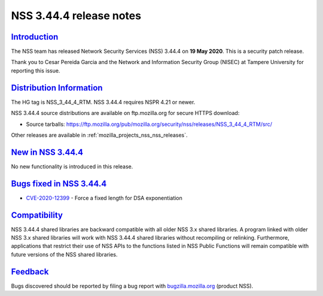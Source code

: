 .. _mozilla_projects_nss_nss_3_44_4_release_notes:

NSS 3.44.4 release notes
========================

`Introduction <#introduction>`__
--------------------------------

.. container::

   The NSS team has released Network Security Services (NSS) 3.44.4 on **19 May 2020**. This is  a
   security patch release.

   Thank you to Cesar Pereida Garcia and the Network and Information Security Group (NISEC) at
   Tampere University for reporting this issue.

.. _distribution_information:

`Distribution Information <#distribution_information>`__
--------------------------------------------------------

.. container::

   The HG tag is NSS_3_44_4_RTM. NSS 3.44.4 requires NSPR 4.21 or newer.

   NSS 3.44.4 source distributions are available on ftp.mozilla.org for secure HTTPS download:

   -  Source tarballs:
      https://ftp.mozilla.org/pub/mozilla.org/security/nss/releases/NSS_3_44_4_RTM/src/

   Other releases are available in :ref:`mozilla_projects_nss_nss_releases`.

.. _new_in_nss_3.44.4:

`New in NSS 3.44.4 <#new_in_nss_3.44.4>`__
------------------------------------------

.. container::

   No new functionality is introduced in this release.

.. _bugs_fixed_in_nss_3.44.4:

`Bugs fixed in NSS 3.44.4 <#bugs_fixed_in_nss_3.44.4>`__
--------------------------------------------------------

.. container::

   -  `CVE-2020-12399 <https://bugzilla.mozilla.org/show_bug.cgi?id=CVE-2020-12399>`__ - Force a
      fixed length for DSA exponentiation

`Compatibility <#compatibility>`__
----------------------------------

.. container::

   NSS 3.44.4 shared libraries are backward compatible with all older NSS 3.x shared libraries. A
   program linked with older NSS 3.x shared libraries will work with NSS 3.44.4 shared libraries
   without recompiling or relinking. Furthermore, applications that restrict their use of NSS APIs
   to the functions listed in NSS Public Functions will remain compatible with future versions of
   the NSS shared libraries.

`Feedback <#feedback>`__
------------------------

.. container::

   Bugs discovered should be reported by filing a bug report with
   `bugzilla.mozilla.org <https://bugzilla.mozilla.org/enter_bug.cgi?product=NSS>`__ (product NSS).